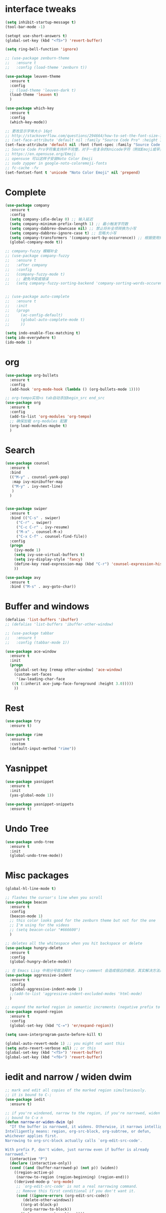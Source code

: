 #+STARTUP: overview
* interface tweaks
#+begin_src emacs-lisp
  (setq inhibit-startup-message t)
  (tool-bar-mode -1)

  (setopt use-short-answers t)
  (global-set-key (kbd "<f5>") 'revert-buffer)

  (setq ring-bell-function 'ignore)

  ;; (use-package zenburn-theme
  ;;   :ensure t
  ;;   :config (load-theme 'zenburn t))

  (use-package leuven-theme
    :ensure t
    :config
    ;; (load-theme 'leuven-dark t)
    (load-theme 'leuven t)
    )

  (use-package which-key
    :ensure t
    :config
    (which-key-mode))

  ;; 更改显示字体大小 16pt
  ;; http://stackoverflow.com/questions/294664/how-to-set-the-font-size-in-emacs
  ;; (set-face-attribute 'default nil :family "Source Code Pro" :height 160)
  (set-face-attribute 'default nil :font (font-spec :family "Source Code Pro" :size 20))
  ;; Source Code Pro字符集支持并不完整，对于一些复杂的Unicode字符（例如Emoji或罕见的符号），它可能不包含。
  ;; https://en.opensuse.org/Emoji
  ;; opensuse 可以这样子安装Noto Color Emoji
  ;; sudo zypper in google-noto-coloremoji-fonts
  ;; fc-cache -fv
  (set-fontset-font t 'unicode "Noto Color Emoji" nil 'prepend)
#+END_SRC

* Complete
#+begin_src emacs-lisp
  (use-package company
    :ensure t
    :config
    (setq company-idle-delay 0) ;; 输入延迟
    (setq company-minimum-prefix-length 1) ;; 最小触发字符数
    (setq company-dabbrev-downcase nil) ;; 禁止将补全项转换为小写
    (setq company-dabbrev-ignore-case t) ;; 忽略大小写
    (setq company-transformers '(company-sort-by-occurrence)) ;; 根据使用频率排序
    (global-company-mode t))

  ;; company-fuzzy 模糊补全
  ;; (use-package company-fuzzy
  ;;   :ensure t
  ;;   :after company
  ;;   :config
  ;;   (company-fuzzy-mode t)
  ;;   ;; 避免冲突或错误
  ;;   (setq company-fuzzy-sorting-backend 'company-sorting-words-occurence))


  ;; (use-package auto-complete
  ;;   :ensure t
  ;;   :init
  ;;   (progn
  ;;     (ac-config-default)
  ;;     (global-auto-complete-mode t)
  ;;     ))

  (setq indo-enable-flex-matching t)
  (setq ido-everywhere t)
  (ido-mode 1)
#+end_src

* org
#+begin_src emacs-lisp
  (use-package org-bullets
    :ensure t
    :config
    (add-hook 'org-mode-hook (lambda () (org-bullets-mode 1))))

  ;; org-tempo实现<s tab自动添加begin_src end_src
  (use-package org
    :ensure t
    :config
    (add-to-list 'org-modules 'org-tempo)
    ;; 确保加载 org-modules 配置
    (org-load-modules-maybe t)
    )
#+end_src

* Search
#+begin_src emacs-lisp
  (use-package counsel
    :ensure t
    :bind
    (("M-y" . counsel-yank-pop)
     :map ivy-minibuffer-map
     ("M-y" . ivy-next-line)
     )
    )


  (use-package swiper
    :ensure t
    :bind (("C-s" . swiper)
	   ("C-r" . swiper)
	   ("C-c C-r" . ivy-resume)
	   ("M-x" . counsel-M-x)
	   ("C-x C-f" . counsel-find-file))
    :config
    (progn
      (ivy-mode 1)
      (setq ivy-use-virtual-buffers t)
      (setq ivy-display-style 'fancy)
      (define-key read-expression-map (kbd "C-r") 'counsel-expression-history)
      ))

  (use-package avy
    :ensure t
    :bind ("M-s" . avy-goto-char))

#+end_src

* Buffer and windows
#+begin_src emacs-lisp
  (defalias 'list-buffers 'ibuffer)
  ;; (defalias 'list-buffers 'ibuffer-other-window)

  ;; (use-package tabbar
  ;;   :ensure t
  ;;   :config (tabbar-mode 1))

  (use-package ace-window
    :ensure t
    :init
    (progn
      (global-set-key [remap other-window] 'ace-window)
      (custom-set-faces
       '(aw-leading-char-face
	 ((t (:inherit ace-jump-face-foreground :height 3.0)))))
      ))

#+end_src

* Rest
#+begin_src emacs-lisp
  (use-package try
    :ensure t)

  (use-package rime
    :ensure t
    :custom
    (default-input-method "rime"))

#+END_SRC

* Yasnippet
#+begin_src emacs-lisp
  (use-package yasnippet
    :ensure t
    :init
    (yas-global-mode 1))

  (use-package yasnippet-snippets
    :ensure t)
#+end_src
* Undo Tree
#+begin_src emacs-lisp
  (use-package undo-tree
    :ensure t
    :init
    (global-undo-tree-mode))
#+end_src

* Misc packages
#+begin_src emacs-lisp
  (global-hl-line-mode t)

  ;; flashes the cursor's line when you scroll
  (use-package beacon
    :ensure t
    :config
    (beacon-mode 1)
    ;; this color looks good for the zenburn theme but not for the one
    ;; I'm using for the videos
    ;; (setq beacon-color "#666600")
    )

  ;; deletes all the whitespace when you hit backspace or delete
  (use-package hungry-delete
    :ensure t
    :config
    (global-hungry-delete-mode))

  ;; 在 Emacs Lisp 中用分号做注释时 fancy-comment 会造成很远的缩进，其实解决方法是使用 Emacs Lisp 推荐的两个分号而 不是一个 ;;
  (use-package aggressive-indent
    :ensure t
    :config
    (global-aggressive-indent-mode 1)
    ;;(add-to-list 'aggressive-indent-excluded-modes 'html-mode)
    )

  ;; expand the marked region in semantic increments (negative prefix to reduce region)
  (use-package expand-region
    :ensure t
    :config
    (global-set-key (kbd "C-=") 'er/expand-region))

  (setq save-interprogram-paste-before-kill t)

  (global-auto-revert-mode 1) ;; you might not want this
  (setq auto-revert-verbose nil) ;; or this
  (global-set-key (kbd "<f5>") 'revert-buffer)
  (global-set-key (kbd "<f6>") 'revert-buffer)
#+end_src

* iedit and narrow / widen dwim
#+begin_src emacs-lisp
  ;; mark and edit all copies of the marked region simultaniously.
  ;; it is bound to C-;
  (use-package iedit
    :ensure t)

  ;; if you're windened, narrow to the region, if you're narrowed, widen
  ;; bound to C-x n
  (defun narrow-or-widen-dwim (p)
    "If the buffer is narrowed, it widens. Otherwise, it narrows intelligently.
  Intelligently means: region, org-src-block, org-subtree, or defun,
  whichever applies first.
  Narrowing to org-src-block actually calls `org-edit-src-code'.

  With prefix P, don't widen, just narrow even if buffer is already
  narrowed."
    (interactive "P")
    (declare (interactive-only))
    (cond ((and (buffer-narrowed-p) (not p)) (widen))
	  ((region-active-p)
	   (narrow-to-region (region-beginning) (region-end)))
	  ((derived-mode-p 'org-mode)
	   ;; `org-edit-src-code' is not a real narrowing command.
	   ;; Remove this first conditional if you don't want it.
	   (cond ((ignore-errors (org-edit-src-code))
		  (delete-other-windows))
		 ((org-at-block-p)
		  (org-narrow-to-block))
		 (t (org-narrow-to-subtree))))
	  (t (narrow-to-defun))))

  ;; (define-key endless/toggle-map "n" #'narrow-or-widen-dwim)
  ;; This line actually replaces Emacs' entire narrowing keymap, that's
  ;; how much I like this command. Only copy it if that's what you want.
  (define-key ctl-x-map "n" #'narrow-or-widen-dwim)
#+end_src

* Function
#+begin_src emacs-lisp
  (defun running-in-wsl-p ()
    "Return t if Emacs is running inside WSL."
    (let ((wsl-distro-name (getenv "WSL_DISTRO_NAME")))
      (and wsl-distro-name (not (string-empty-p wsl-distro-name)))))
#+end_src

* Web Mode
#+begin_src emacs-lisp
  (use-package web-mode
    :ensure t
    :config
    (add-to-list 'auto-mode-alist '("\\.html?\\'" . web-mode))
    (add-to-list 'auto-mode-alist '("\\.vue?\\'" . web-mode))
    (setq web-mode-engines-alist
	  '(("django"    . "\\.html\\'")))
    (setq web-mode-ac-sources-alist
	  '(("css" . (ac-source-css-property))
	    ("vue" . (ac-source-words-in-buffer ac-source-abbrev))
	    ("html" . (ac-source-words-in-buffer ac-source-abbrev))))
    (setq web-mode-enable-auto-closing t))
  (setq web-mode-enable-auto-quoting t)
#+end_src
* WSL
#+begin_src emacs-lisp
  (when (running-in-wsl-p)
    ;; to use windows chrome to open the org url
    (setq browse-url-generic-program "/mnt/c/Program Files/Google/Chrome/Application/chrome.exe")
    (setq browse-url-browser-function 'browse-url-generic)
    (message "Configured for WSL!"))

#+end_src
* Zig
#+begin_src emacs-lisp
  ;; zig-mode 配置
  (use-package zig-mode
    :ensure t
    :mode "\\.zig\\'"
    :hook (zig-mode . lsp)
    :config
    (setq zig-indent-level 4))

  ;; 安装并启用 LSP 支持
  (use-package lsp-mode
    :ensure t
    :hook (zig-mode . lsp)
    :commands lsp
    :config
    (setq lsp-completion-provider :capf) ;; 使用更灵活的补全接口
    (setq lsp-completion-show-detail t) ;; 显示补全项的详细信息
    (setq lsp-completion-show-kind t) ;; 显示补全项的类型
    (setq lsp-completion-sort-initial-results t) ;; 优化补全排序
    (setq completion-ignore-case t) ;; 全局大小写不敏感
    (setq read-buffer-completion-ignore-case t)
    (setq read-file-name-completion-ignore-case t)
    )

  ;; Flycheck 语法检查
  (use-package flycheck
    :ensure t
    :hook (zig-mode . flycheck-mode))

  ;; Zig 格式化命令
  ;; (defun zig-format-buffer ()
  ;;   "Format the current Zig buffer using zig fmt."
  ;;   (interactive)
  ;;   (let ((file (buffer-file-name)))
  ;;     (when file
  ;;       (shell-command (concat "zig fmt " file))
  ;;       (revert-buffer t t t))))

#+end_src
* Variables
#+begin_src emacs-lisp
  (custom-set-variables
   ;; custom-set-variables was added by Custom.
   ;; If you edit it by hand, you could mess it up, so be careful.
   ;; Your init file should contain only one such instance.
   ;; If there is more than one, they won't work right.
   '(delete-selection-mode nil)
   '(package-selected-packages '(ace-window tabbar tabber which-key try))
   '(rime-user-data-dir "~/.config/ibus/rime"))
  (custom-set-faces
   ;; custom-set-faces was added by Custom.
   ;; If you edit it by hand, you could mess it up, so be careful.
   ;; Your init file should contain only one such instance.
   ;; If there is more than one, they won't work right.
   '(aw-leading-char-face ((t (:inherit ace-jump-face-foreground :height 3.0)))))

#+end_src






















